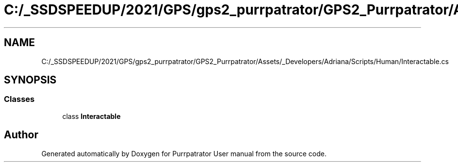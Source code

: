 .TH "C:/_SSDSPEEDUP/2021/GPS/gps2_purrpatrator/GPS2_Purrpatrator/Assets/_Developers/Adriana/Scripts/Human/Interactable.cs" 3 "Mon Apr 18 2022" "Purrpatrator User manual" \" -*- nroff -*-
.ad l
.nh
.SH NAME
C:/_SSDSPEEDUP/2021/GPS/gps2_purrpatrator/GPS2_Purrpatrator/Assets/_Developers/Adriana/Scripts/Human/Interactable.cs
.SH SYNOPSIS
.br
.PP
.SS "Classes"

.in +1c
.ti -1c
.RI "class \fBInteractable\fP"
.br
.in -1c
.SH "Author"
.PP 
Generated automatically by Doxygen for Purrpatrator User manual from the source code\&.

